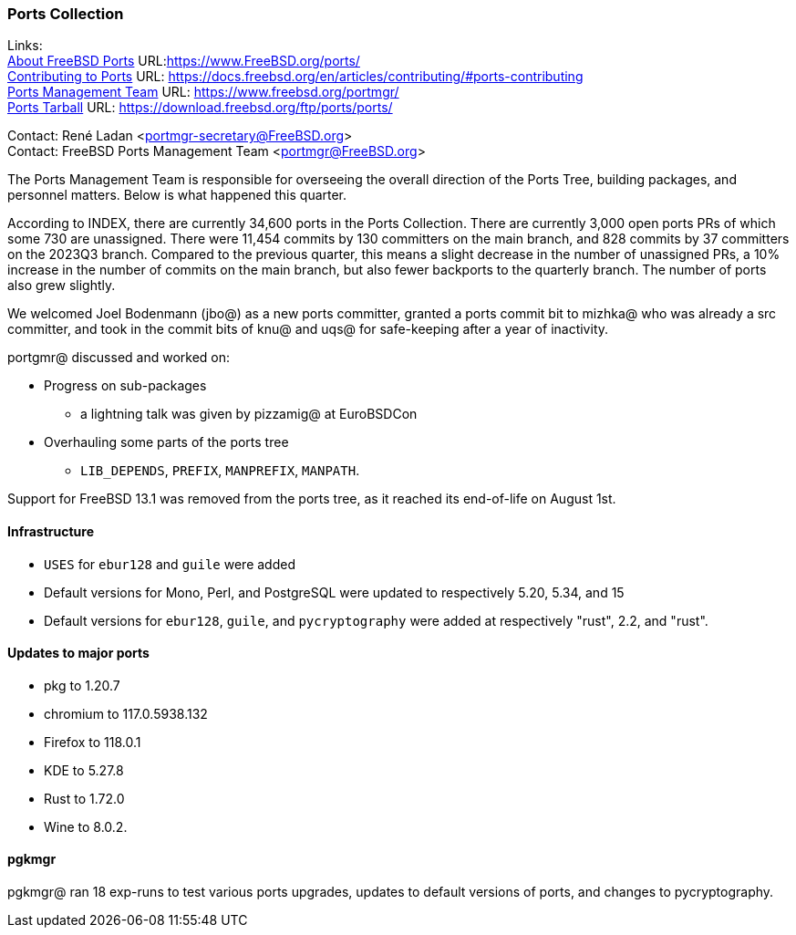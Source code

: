 === Ports Collection

Links: +
link:https://www.FreeBSD.org/ports/[About FreeBSD Ports] URL:link:https://www.FreeBSD.org/ports/[] +
link:https://docs.freebsd.org/en/articles/contributing/#ports-contributing[Contributing to Ports] URL: link:https://docs.freebsd.org/en/articles/contributing/#ports-contributing[] +
link:https://www.freebsd.org/portmgr/[Ports Management Team] URL: link:https://www.freebsd.org/portmgr/[] +
link:https://download.freebsd.org/ftp/ports/ports/[Ports Tarball] URL: link:https://download.freebsd.org/ftp/ports/ports/[]

Contact: René Ladan <portmgr-secretary@FreeBSD.org> +
Contact: FreeBSD Ports Management Team <portmgr@FreeBSD.org>

The Ports Management Team is responsible for overseeing the overall direction of the Ports Tree, building packages, and personnel matters.
Below is what happened this quarter.

According to INDEX, there are currently 34,600 ports in the Ports Collection.
There are currently 3,000 open ports PRs of which some 730 are unassigned.
There were 11,454 commits by 130 committers on the main branch, and 828 commits by 37 committers on the 2023Q3 branch.
Compared to the previous quarter, this means a slight decrease in the number of unassigned PRs, a 10% increase in the number of commits on the main branch, but also fewer backports to the quarterly branch.
The number of ports also grew slightly.

We welcomed Joel Bodenmann (jbo@) as a new ports committer, granted a ports commit bit to mizhka@ who was already a src committer, and took in the commit bits of knu@ and uqs@ for safe-keeping after a year of inactivity.

portgmr@ discussed and worked on:

* Progress on sub-packages 
** a lightning talk was given by pizzamig@ at EuroBSDCon
* Overhauling some parts of the ports tree
** `LIB_DEPENDS`, `PREFIX`, `MANPREFIX`, `MANPATH`.

Support for FreeBSD 13.1 was removed from the ports tree, as it reached its end-of-life on August 1st.

==== Infrastructure

* `USES` for `ebur128` and `guile` were added
* Default versions for Mono, Perl, and PostgreSQL were updated to respectively 5.20, 5.34, and 15
* Default versions for `ebur128`, `guile`, and `pycryptography` were added at respectively "rust", 2.2, and "rust".

==== Updates to major ports

* pkg to 1.20.7
* chromium to 117.0.5938.132
* Firefox to 118.0.1
* KDE to 5.27.8
* Rust to 1.72.0
* Wine to 8.0.2.

==== pgkmgr

pgkmgr@ ran 18 exp-runs to test various ports upgrades, updates to default versions of ports, and changes to pycryptography.
